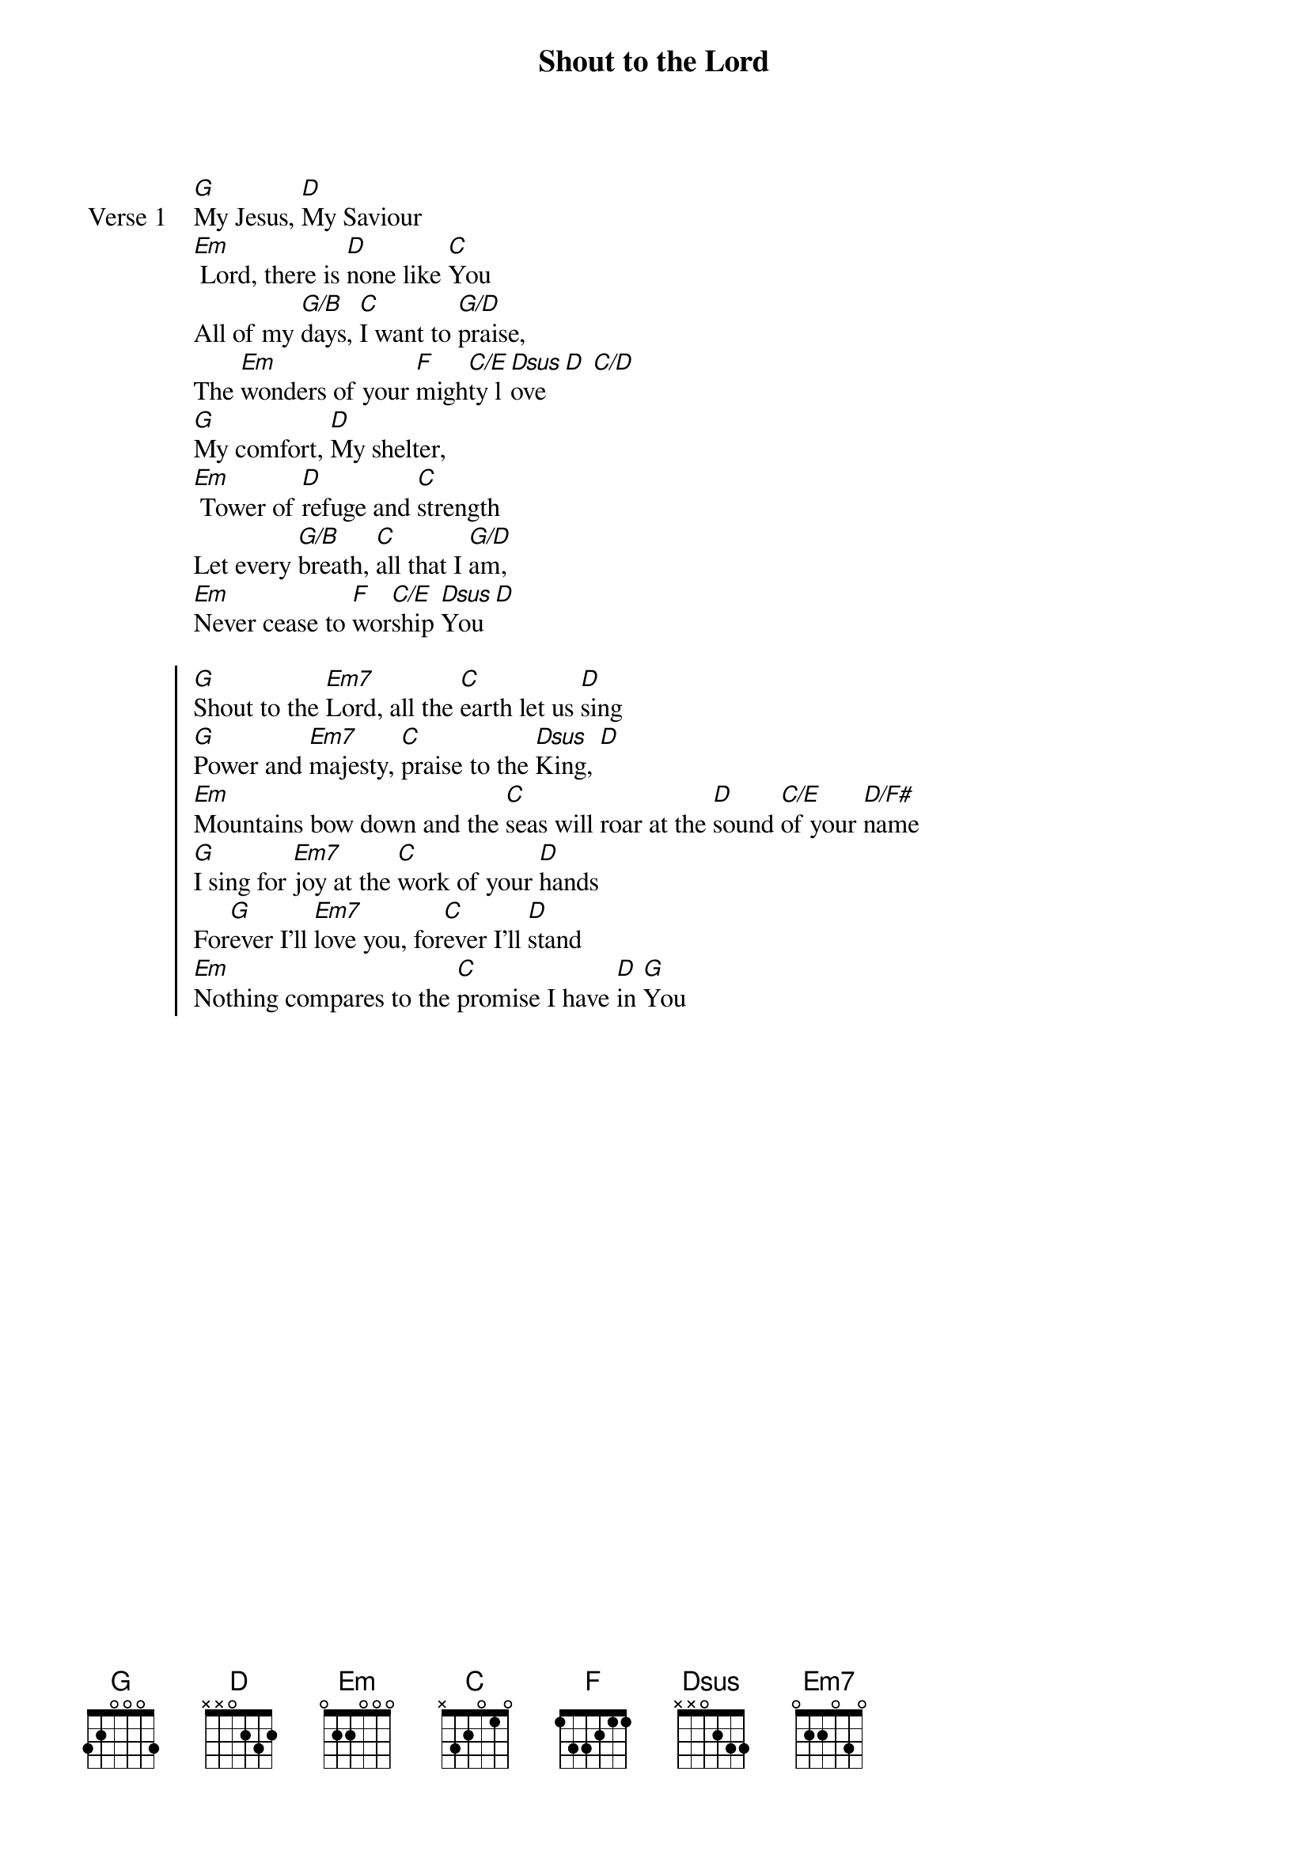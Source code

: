 {title: Shout to the Lord}
{artist: Darlene Zschech}
{key: G}

{start_of_verse: Verse 1}
[G]My Jesus, [D]My Saviour
[Em] Lord, there is [D]none like [C]You
All of my [G/B]days, [C]I want to [G/D]praise,
The [Em]wonders of your [F]migh[C/E]ty l[Dsus]ove [D] [C/D]
[G]My comfort, [D]My shelter,
[Em] Tower of [D]refuge and [C]strength
Let every [G/B]breath, [C]all that I [G/D]am,
[Em]Never cease to [F]wor[C/E]ship [Dsus]You [D]
{end_of_verse}

{start_of_chorus}
[G]Shout to the [Em7]Lord, all the [C]earth let us [D]sing
[G]Power and [Em7]majesty, [C]praise to the [Dsus]King, [D]
[Em]Mountains bow down and the [C]seas will roar at the [D]sound [C/E]of your [D/F#]name
[G]I sing for [Em7]joy at the [C]work of your [D]hands
For[G]ever I'll [Em7]love you, for[C]ever I'll [D]stand
[Em]Nothing compares to the [C]promise I have [D]in [G]You
{end_of_chorus}
